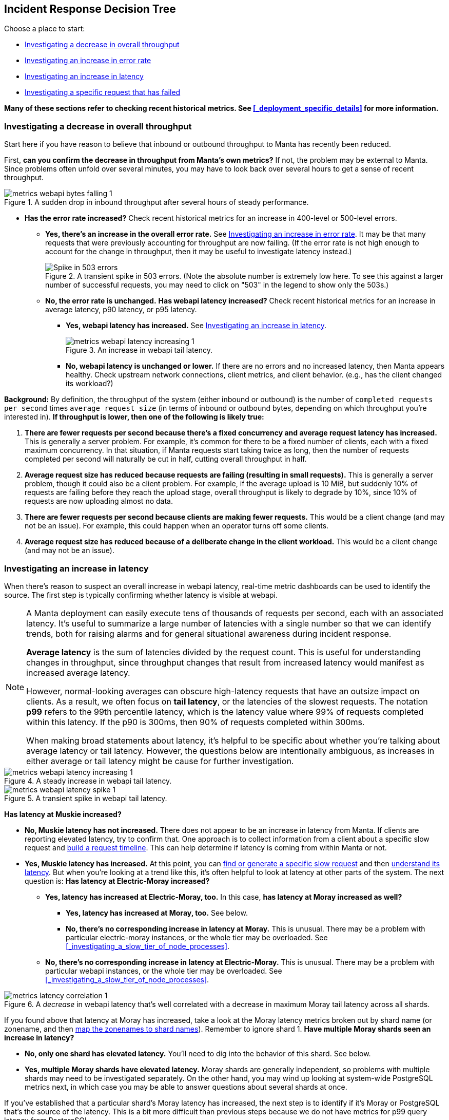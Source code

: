 == Incident Response Decision Tree

//   - Has Muskie tail latency increased?
//     Yes: Check for increase in tail latency at electric-moray
//       Yes: Check for increase in tail latency at moray
//         Yes:
// 	- Identify which shards are affected.
// 	- Does it apply uniformly to all instances in the shard?
// 	  Yes: Investigate PostgreSQL latency
// 	  No: Examine specific instances with high latency
// 	  - Are they over 85% CPU utilization?
// 	    Yes: Is it mostly GC?
// 	      Yes: There's likely a memory leak.  gcore and restart.
// 	      No: Are there other instances using much less CPU?
// 	      - Yes: The load is imbalanced.  Are all instances in DNS?
//                   Yes: This is likely a new bug requiring core file analysis of
//                        cueball state.
//                   No, and the ones not in DNS are the ones that are lightly
//                   loaded.
//                       Is registrar running in the zones that aren't in DNS?
//                       No: Determine why and try to bring up registrar.
//                       Yes: Registrar/ZK bug.
//             No (not mostly GC): profile it.
//         No (no tail latency at Moray):
//         - Does electric-moray tail latency affect only some instances?
//           No:
//           - Is CPU usage above 75% per process (300% per zone) for most
//             instances?
//             Yes: Pick one.  Is it mostly GC?
// 	      Yes: There's likely a memory leak.  gcore and restart.
//               No:  Profile it.
//             Yes: Likely out of capacity.  Deploy more electric-moray instances.
//                  Also check whether workload has generally increased with CPU
//                  usage.
//             No: Trace Electric-Moray processes.
//           Yes: find an affected instance (zone and process):
//           - Is it over 85% CPU utilization?
//             Yes: Is it mostly GC?
// 	      Yes: There's likely a memory leak.  gcore and restart.
//               No:  Profile it.

Choose a place to start:

* <<_investigating_a_decrease_in_overall_throughput>>
* <<_investigating_an_increase_in_error_rate>>
* <<_investigating_an_increase_in_latency>>
* <<_investigating_a_specific_request_that_has_failed>>

**Many of these sections refer to checking recent historical metrics.  See
<<_deployment_specific_details>> for more information.**

=== Investigating a decrease in overall throughput

Start here if you have reason to believe that inbound or outbound throughput to
Manta has recently been reduced.

First, **can you confirm the decrease in throughput from Manta's own metrics?**
If not, the problem may be external to Manta.  Since problems often unfold over
several minutes, you may have to look back over several hours to get a sense of
recent throughput.

.A sudden drop in inbound throughput after several hours of steady performance.
image::images/metrics-webapi-bytes-falling-1.png[,align="center"]


* **Has the error rate increased?**  Check recent historical metrics for an
  increase in 400-level or 500-level errors.
** **Yes, there's an increase in the overall error rate.**  See
   <<_investigating_an_increase_in_error_rate>>.  It may be that many requests
   that were previously accounting for throughput are now failing.  (If the
   error rate is not high enough to account for the change in throughput, then
   it may be useful to investigate latency instead.)
+
--
.A transient spike in 503 errors.  (Note the absolute number is extremely low here.  To see this against a larger number of successful requests, you may need to click on "503" in the legend to show only the 503s.)
image::images/metrics-webapi-errors-spike-1.png[Spike in 503 errors,align="center"]
--
** **No, the error rate is unchanged.**  **Has webapi latency increased?**  Check
   recent historical metrics for an increase in average latency, p90 latency, or
   p95 latency.
*** **Yes, webapi latency has increased.**  See
    <<_investigating_an_increase_in_latency>>.
+
--
.An increase in webapi tail latency.
image::images/metrics-webapi-latency-increasing-1.png[,align="center"]
--
*** **No, webapi latency is unchanged or lower.**  If there are no errors and no
    increased latency, then Manta appears healthy.  Check upstream network
    connections, client metrics, and client behavior.  (e.g., has the client
    changed its workload?)

**Background:** By definition, the throughput of the system (either inbound or
outbound) is the number of `completed requests per second` times `average
request size` (in terms of inbound or outbound bytes, depending on which
throughput you're interested in).  *If throughput is lower, then one of the
following is likely true:*

1. *There are fewer requests per second because there's a fixed concurrency and
   average request latency has increased.*  This is generally a server problem.
   For example, it's common for there to be a fixed number of clients, each with
   a fixed maximum concurrency.  In that situation, if Manta requests start
   taking twice as long, then the number of requests completed per second will
   naturally be cut in half, cutting overall throughput in half.
2. *Average request size has reduced because requests are failing (resulting in
   small requests).*  This is generally a server problem, though it could also be
   a client problem.  For example, if the average upload is 10 MiB, but suddenly
   10% of requests are failing before they reach the upload stage, overall
   throughput is likely to degrade by 10%, since 10% of requests are now
   uploading almost no data.
3. *There are fewer requests per second because clients are making fewer
   requests.*  This would be a client change (and may not be an issue).  For
   example, this could happen when an operator turns off some clients.
4. *Average request size has reduced because of a deliberate change in the
   client workload.*  This would be a client change (and may not be an issue).


=== Investigating an increase in latency

When there's reason to suspect an overall increase in webapi latency, real-time
metric dashboards can be used to identify the source.  The first step is
typically confirming whether latency is visible at webapi.

[NOTE]
====
A Manta deployment can easily execute tens of thousands of requests per
second, each with an associated latency.  It's useful to summarize a large
number of latencies with a single number so that we can identify trends, both
for raising alarms and for general situational awareness during incident
response.

**Average latency** is the sum of latencies divided by the request count.  This
is useful for understanding changes in throughput, since throughput changes that
result from increased latency would manifest as increased average latency.

However, normal-looking averages can obscure high-latency requests that have an
outsize impact on clients.  As a result, we often focus on **tail latency**, or
the latencies of the slowest requests.  The notation *p99* refers to the 99th
percentile latency, which is the latency value where 99% of requests completed
within this latency.  If the p90 is 300ms, then 90% of requests completed within
300ms.

When making broad statements about latency, it's helpful to be specific about
whether you're talking about average latency or tail latency.  However, the
questions below are intentionally ambiguous, as increases in either average or
tail latency might be cause for further investigation.
====

.A steady increase in webapi tail latency.
image::images/metrics-webapi-latency-increasing-1.png[,align="center"]

.A transient spike in webapi tail latency.
image::images/metrics-webapi-latency-spike-1.png[,align="center"]

**Has latency at Muskie increased?**

* **No, Muskie latency has not increased.**  There does not appear to be an
  increase in latency from Manta.  If clients are reporting elevated latency,
  try to confirm that.  One approach is to collect information from a client
  about a specific slow request and <<_build_a_request_timeline, build a request
  timeline>>.  This can
  help determine if latency is coming from within Manta or not.
* **Yes, Muskie latency has increased.**  At this point, you can
  <<_finding_or_generating_a_failed_request, find or generate a specific slow
  request>> and then <<_understanding_latency_for_a_specific_request, understand
  its latency>>.
  But when you're looking at a trend like this, it's often helpful to look at
  latency at other parts of the system.  The next question is: **Has latency at
  Electric-Moray increased?**
** **Yes, latency has increased at Electric-Moray, too.**  In this case, **has
   latency at Moray increased as well?**
*** **Yes, latency has increased at Moray, too.** See below.
*** **No, there's no corresponding increase in latency at Moray.**  This is
   unusual.  There may be a problem with particular electric-moray instances, or
   the whole tier may be overloaded.  See
   <<_investigating_a_slow_tier_of_node_processes>>. 
** **No, there's no corresponding increase in latency at Electric-Moray.**  This
   is unusual.  There may be a problem with particular webapi instances, or the
   whole tier may be overloaded.  See
   <<_investigating_a_slow_tier_of_node_processes>>.

.A _decrease_ in webapi latency that's well correlated with a decrease in maximum Moray tail latency across all shards.
image::images/metrics-latency-correlation-1.png[,align="center"]

If you found above that latency at Moray has increased, take a look at the
Moray latency metrics broken out by shard name (or zonename, and then
<<_finding_what_shard_e_particular_zone_is_part_of, map the zonenames to shard
names>>).  Remember to ignore shard 1.  **Have multiple Moray shards seen an
increase in latency?**

* **No, only one shard has elevated latency.**  You'll need to dig into the
  behavior of this shard.  See below.
* **Yes, multiple Moray shards have elevated latency.**  Moray shards are
  generally independent, so problems with multiple shards may need to be
  investigated separately.  On the other hand, you may wind up looking at
  system-wide PostgreSQL metrics next, in which case you may be able to answer
  questions about several shards at once.

If you've established that a particular shard's Moray latency has increased,
the next step is to identify if it's Moray or PostgreSQL that's the source of
the latency.  This is a bit more difficult than previous steps because we do not
have metrics for p99 query latency from PostgreSQL.

There are a couple of different questions to ask:

* **Are all Moray zones affected in the same way?**  Specifically, compare tail
  latency, average latency (if possible), and queue depth across zones for this
  shard.  Are all of them elevated, or are some different than others?
** **Yes, all Moray zones in this shard appear affected in the same way.**  This
   suggests a problem with PostgreSQL rather than Moray.
** **No, some Moray zones in this shard appear much more affected than others.**
   This is more likely to reflect a problem with specific Moray instances rather
   than PostgreSQL.  See the question below about database connections, and see
   also <<_investigating_a_slow_tier_of_node_processes>>.
* **Is there a high rate of Moray queueing on this shard, relative to other
  shards?**  If there's a high rate of queueing, the database might be the
  source of the latency.  If not, it's possible that Moray is the source of the
  problem.
* If there is queueing at Moray, check the number of backend 
  connections (or processes) reported on the PostgreSQL dashboard.  **Does this
  shard have the same number of database connections as other shards?**
** **Yes, this shard has the same number of connections as other shards.** Move
   on to other questions.
** **No, this shard has fewer connections than other shards.**  This may
   indicate a connection management problem at Moray.  If Moray instances lose
   track of connections, they may be limited in how much work they can dispatch
   to PostgreSQL, resulting in increased latency as requests queue up.
** **No, this shard has far more connections than other shards.**  If this shard
   has over 500 connections, that may indicate a problem with Moray.  There are
   generally supposed to be at most 64 connections per Moray zone in this shard,
   and we usually deploy 3-6 zones per shard.

Based on these questions, if it seems like the problem is associated with
PostgreSQL, see <<_investigating_postgresql_latency>>.  Otherwise, the problem
is likely with Moray.  See <<_investigating_a_slow_tier_of_node_processes>>.


=== Investigating an increase in error rate

There are a couple of major kinds of error.

- A **500-level response** (that is, a well-formed HTTP response with a status
  code between 500 and 599) generally reflects a problem with Manta.
- A **400-level response** (that is, a well-formed HTTP response with a status
  code between 400 and 499) may happen under normal operation and may indicate
  no problem at all, or it may reflect a client issue.  In rare cases, a 499
  response can reflect a server issue.  The details depend on the specific type
  of error and whether the client expects it or not.
- If the client gives up before the server has sent a response, then the client
  will likely report a _client timeout_, while the server will likely report a
  connection that was abruptly closed by the client.
- If there's a networking issue that causes the client or server to abandon the
  connection, both sides will generally report an explicit socket error.


==== Response code 507

See <<_not_enough_free_space_for_mb>>.


==== Response code 503

A `503 Service Unavailable` response generally indicates that Manta is refusing
some requests because it is overloaded or some dependencies are not functioning.
There are three major cases where this happens:

* At least one Moray instance is at its maximum queue length and is refusing new
  requests.
* There are not enough online storage nodes to handle the upload.
* Muskie did not respond to the request quickly enough.

In all cases, you can <<_investigating_a_specific_request_that_has_failed>> to
find the cause of the failure.

**If you already have a particular 503 response,** you can quickly determine
which of these cases caused it.

* **Does the response have `x-server-name` and `x-request-id` headers?**
** **No, these headers are missing.**  This indicates Muskie took too long to
   respond.  See either <<_investigating_a_specific_request_that_has_failed>>
   (for just this one request) or <<_investigating_an_increase_in_latency>> (for
   a large number).
** **Yes, these headers are present.**  In this case, the error message in the
   body of the response will indicate the problem.  See
   <<_details_about_specific_error_messages>>.

**If you have a large number of 503s,** you can check for systemic causes:

* **Are there Moray shards with high queue lengths?**  Check recent historical
  metrics for Moray queue length.  If any zone or shard has more than a few
  thousand items queued, it may be causing 503-level responses.
** **Yes, some shards have long Moray queues.**  See
  <<_investigating_elevated_moray_latency>>.
** **No shard has long queues.**  See
  <<_finding_or_generating_a_failed_request>> to find a Muskie log entry with
  more details about the source of the 503.

// TODO can this come from 502 -- muskie timeout?  in that case, need to track
// down load balancer log entry.  This is discussed earlier.


==== Response code 502

Manta no longer issues this response code.  If you see it, please file a bug.
Historically, this was associated with slow Muskie requests.  These are
generally now reported as 503s.


==== Response code 500

This generally indicates a server-side bug.  See
<<_finding_or_generating_a_failed_request>> to learn why the request failed.


==== Response code 499

499 is an internal status code used to describe when a client appears to have
abandoned a request.  Specifically, this is recorded when a client closes its
socket before finishing a request.  In this case, there is no response, since
the server may have no place to send it.

499s may be seen if:

* the client gave up (timed out) before the server sent an initial response
  (e.g., a `100-continue`)
* the client crashed (closing its sockets)
* a network issue disrupted the connection between client and server

**If you have a specific 499 request's Muskie log entry already** (as from a
<<_finding_or_generating_a_failed_request, Muskie log>>), was the latency fairly
high?  (If you know the client's timeout, was the request latency longer than
this timeout?)  Check the "latency" field in the Muskie log entry.  Also compare
the `Date` header in the request with the timestamp of the log entry.  If these
don't match up, the request may have been queued somewhere before being
processed by Muskie.

* **Yes, the request took several seconds (and/or longer than the client's
  timeout).**  Elevated Muskie latency may be the reason for the 499.  See
  either <<_understanding_latency_for_a_specific_request>> or (if you have a lot
  of them) <<_investigating_an_increase_in_latency>>.
* **No, the request was short (and/or shorter than the client's timeout).**
  This appears to be a client issue.


==== Response code 413

See <<_request_has_exceeded_bytes>>.

==== Other 400-level response codes

These are usually client issues, though it's always possible there are
server-side bugs that cause erroneous 400-level responses.  (For an obscure
example, see https://smartos.org/bugview/MANTA-2319[MANTA-2319].)  The only way
to be sure is to examine the request and response to see if the response appears
correct.


=== Investigating a specific request that has failed

Start here if you want to understand why a specific request has failed.  These
steps will help you find corresponding log entries with more detail.

Ideally, you'll want to have:

- the `x-server-name` header from the response
- the `x-request-id` header from the response
- the approximate time of the response (which calendar hour it was sent)
- the IP address that the client used to reach Manta

In many cases, you can get by with only some of this information.  The more
information you have, the easier (and faster) it will be to find more
information.

You might also try <<_finding_or_generating_a_failed_request, generating your
own request>> to investigate.

If you find the log entry, see <<_understanding_a_muskie_log_entry>> for
details.  If you find none, see <<_if_there_is_no_muskie_log_entry>>.

==== If you have the `x-request-id` and `x-server-name` headers

The `x-server-name` header gives you the uuid for the "webapi" zone that
processed this request.

* **Was the request completed after the top of the current hour?**
** **Yes, the request was handled after the top of the hour.** The log entry will
   be inside the Muskie zone.  First, <<_locate_a_specific_zone, find the
   datacenter where the Muskie zone that handled the request is deployed>>.
   From the headnode of that datacenter, use `manta-oneach` to search the Muskie
   log file for the request id:
+
[source,text]
----
manta-oneach -z WEBAPI_ZONE_UUID 'grep REQUEST_ID /var/log/muskie.log' | bunyan
----
+
filling in `WEBAPI_ZONE_UUID` from the `x-server-name` header and `REQUEST_ID`
from the `x-request-id` header.
** **No, the request was handled earlier than that.**  The log entry will
generally be in a historical log file inside Manta itself.  Use `mlogin` or
`mget` to fetch the path:
+
[source,text]
----
/poseidon/stor/logs/muskie/YYYY/MM/DD/HH/UUID8.log
----
+
where `YYYY/MM/DD/HH` represent the year, month, day, and hour when the request
completed and `UUID8` is the first 8 characters of the `x-server-name` header.
If this object does not exist in Manta, and Manta has been having availability
issues, then the historical log file may still be inside the corresponding
"webapi" zone.  <<_log_into_a_specific_zone, Log into the "webapi" zone>> and
use `grep` to search for the request ID in the files in `/var/log/manta/upload`.
** **I don't know when the request was handled.**  In this case, you need to
   check all of the log files mentioned above.  You may be able to use a Manta
   job to scan a large number of historical files at once.  For example, you can
   search all of a day's log files for one server using:
+
[source,text]
----
mfind -t o -n UUID8.log /poseidon/stor/logs/muskie/YYYY/MM/DD |
    mjob create -o -m 'grep REQUEST_ID || true' -r bunyan
----
+
As before, `UUID8` is the first 8 characters of the `x-server-name` header.

If you find the log entry, see <<_understanding_a_muskie_log_entry>> for
details.  If you find none, see <<_if_there_is_no_muskie_log_entry>>.

==== If you have the `x-request-id`, but no `x-server-name`

In this case, you have to check the log files for all "webapi" zones to find the
log entry.

* **Was the request completed since the top of the current hour?**
** **Yes, the request was handled since the top of the hour.** The log entry will
   be inside the Muskie zone.  Separately for **each datacenter in this Manta**,
   use `manta-oneach` to search all the Muskie logs:
+
[source,text]
----
manta-oneach -s webapi 'grep REQUEST_ID /var/log/muskie.log' | bunyan
----
+
** **No, the request was handled earlier than that.**  Use a job to search
historical logs with names:
+
[source,text]
----
/poseidon/stor/logs/muskie/YYYY/MM/DD/HH/*.log
----
+
where `YYYY/MM/DD/HH` represent the year, month, day, and hour when the request
completed.
+
For example, you can search all log files for a particular hour with:
+
[source,text]
----
mfind -t o /poseidon/stor/logs/muskie/YYYY/MM/DD/HH |
    mjob create -o -m 'grep REQUEST_ID || true' -r bunyan
----
+
** **I don't know when the request was handled.**  In this case, you need to
   check all of the log files mentioned above.

If you find the log entry, see <<_understanding_a_muskie_log_entry>> for
details.  If you find none, see <<_if_there_is_no_muskie_log_entry>>.


==== If you don't have the `x-request-id`

If you don't have the request id, then you'll need some other information about
the request that you can use to filter it.  Examples include:

- the name of the account, if that account only made a few requests around the
  time in question
- the path that was used, if that's relatively unique among requests
- a particular client header that's somewhat uncommon
- a very small time window in which the request may have happened

If you have this sort of information, your best bet is to use some combination
of `grep` or `json` to scan all of the log entries for the appropriate time.

TIP: When working out a `grep` or `json` pipeline, it's helpful to use `mlogin`
to get an interactive shell for a particular Muskie log file.  There, you can
practice your shell pipeline a few times until it matches what you want,
possibly using slightly different parameters (e.g., a different account name)
than you'll use for the real search, since you probably didn't happen to pick a
log file with the precise entry you're looking for).  Then run that same shell
pipeline in a Manta job over a much larger number of Muskie log files.

If you find the log entry, see <<_understanding_a_muskie_log_entry>> for
details.  If you find none, see <<_if_there_is_no_muskie_log_entry>>.

==== If there is no Muskie log entry

There's a difference between there being *no* Muskie log entry and *not being
able to find* the Muskie log entry for a request.

You may **know** that there's no log entry for a request if:

* you have the rough timestamp and x-server-name header, found a non-empty log
  for that server for that hour, and there's no entry for the request in it, or
* you know the rough timestamp of the request, found non-empty log files for all
  servers for that hour, and there's no matching request

Otherwise, it's possible that the log entry was lost (e.g., if a log file was
lost or clobbered, due to a bug or extended availability loss).

* **Did the HTTP response contain an `x-server-name` or `x-request-id` header?**
** **Yes, there was a response with these headers.**  In this case, a Muskie
   instance definitely handled the request.  There should be a log entry.
** **There was a response, but it did not contain these headers.**  In this
   case, the response very likely came from the load balancer and _not_ Muskie.
   See <<_finding_a_load_balancer_log_entry>> to find more information about the
   request.  This typically happens for one of two reasons:
*** Muskie took too long (usually more than two minutes) to handle the request.
    Note that even though the load balancer may have reported a 500-level error,
    the request may have completed successfully (or failed for some other
    reason) inside Muskie.
*** Muskie did process the request, but it just took longer than the load
    balancer timeout.  This is often a sign of high latency at the metadata
    tier.
*** Muskie stopped processing a request.  This would be a bug in Muskie.  It
    often leads to file descriptor leaks and memory leaks, so it's very serious.
    Examples: MANTA-3338, https://smartos.org/bugview/MANTA-2916[MANTA-2916],
    https://smartos.org/bugview/MANTA-2907[MANTA-2907].
*** Muskie sent an invalid HTTP response.  (This is very uncommon.  Example:
    http://smartos.org/bugview/MANTA-3489[MANTA-3489])
** **There was no response, or the client timed out before receiving a
  response.**  It would be very unusual for the system to produce no response
  within 2 minutes of a request being completed, but it's not uncommon for a
  client to give up before receiving a response.
** **I don't know if there was a response.**

In all of these cases, you can get more information about what happened by
<<_finding_a_load_balancer_log_entry>>.

=== Investigating elevated Electric-Moray latency

=== Investigating elevated Moray latency

=== Investigating elevated PostgreSQL latency

